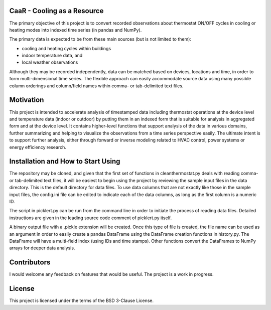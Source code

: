 CaaR - Cooling as a Resource
============================

The primary objective of this project is to convert recorded observations about thermostat ON/OFF cycles in cooling or heating modes into indexed time series (in pandas and NumPy).

The primary data is expected to be from these main sources (but is not limited to them):

* cooling and heating cycles within buildings
* indoor temperature data, and
* local weather observations

Although they may be recorded independently, data can be matched based on devices, locations and time, in order to form multi-dimensional time series. The flexible approach can easily accommodate source data using many possible column orderings and column/field names within comma- or tab-delimited text files.

Motivation
==========

This project is intended to accelerate analysis of timestamped data including thermostat operations at the device level and temperature data (indoor or outdoor) by putting them in an indexed form that is suitable for analysis in aggregated form and at the device level. It contains higher-level functions that support analysis of the data in various domains, further summarizing and helping to visualize the observations from a time series perspective easily. The ultimate intent is to support further analysis, either through forward or inverse modeling related to HVAC control, power systems or energy efficiency research.

Installation and How to Start Using
===================================

The repository may be cloned, and given that the first set of functions in cleanthermostat.py deals with reading comma- or tab-delimited text files, it will be easiest to begin using the project by reviewing the sample input files in the data directory. This is the default directory for data files. To use data columns that are not exactly like those in the sample input files, the config.ini file can be edited to indicate each of the data columns, as long as the first column is a numeric ID.

The script in picklert.py can be run from the command line in order to initiate the process of reading data files. Detailed instructions are given in the leading source code comment of picklert.py itself.

A binary output file with a .pickle extension will be created. Once this type of file is created, the file name can be used as an argument in order to easily create a pandas DataFrame using the DataFrame creation functions in history.py. The DataFrame will have a multi-field index (using IDs and time stamps). Other functions convert the DataFrames to NumPy arrays for deeper data analysis.

Contributors
============

I would welcome any feedback on features that would be useful. The project is a work in progress.

License
==========

This project is licensed under the terms of the BSD 3-Clause License.